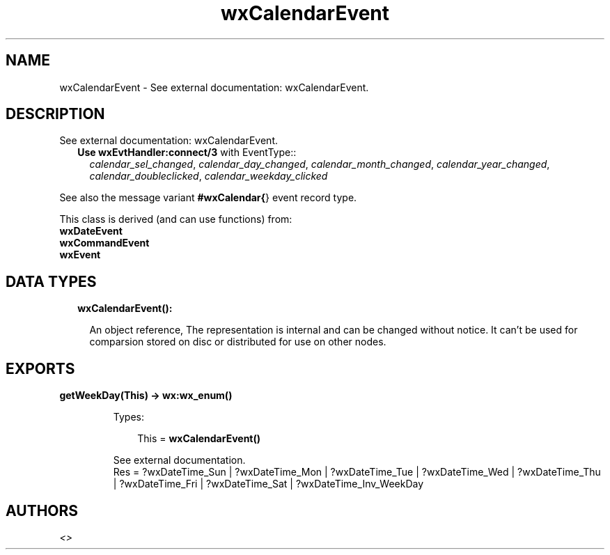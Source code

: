.TH wxCalendarEvent 3 "wx 1.8.4" "" "Erlang Module Definition"
.SH NAME
wxCalendarEvent \- See external documentation: wxCalendarEvent.
.SH DESCRIPTION
.LP
See external documentation: wxCalendarEvent\&.
.RS 2
.TP 2
.B
Use \fBwxEvtHandler:connect/3\fR\& with EventType::
\fIcalendar_sel_changed\fR\&, \fIcalendar_day_changed\fR\&, \fIcalendar_month_changed\fR\&, \fIcalendar_year_changed\fR\&, \fIcalendar_doubleclicked\fR\&, \fIcalendar_weekday_clicked\fR\&
.RE
.LP
See also the message variant \fB#wxCalendar{\fR\&} event record type\&.
.LP
This class is derived (and can use functions) from: 
.br
\fBwxDateEvent\fR\& 
.br
\fBwxCommandEvent\fR\& 
.br
\fBwxEvent\fR\& 
.SH "DATA TYPES"

.RS 2
.TP 2
.B
wxCalendarEvent():

.RS 2
.LP
An object reference, The representation is internal and can be changed without notice\&. It can\&'t be used for comparsion stored on disc or distributed for use on other nodes\&.
.RE
.RE
.SH EXPORTS
.LP
.B
getWeekDay(This) -> \fBwx:wx_enum()\fR\&
.br
.RS
.LP
Types:

.RS 3
This = \fBwxCalendarEvent()\fR\&
.br
.RE
.RE
.RS
.LP
See external documentation\&. 
.br
Res = ?wxDateTime_Sun | ?wxDateTime_Mon | ?wxDateTime_Tue | ?wxDateTime_Wed | ?wxDateTime_Thu | ?wxDateTime_Fri | ?wxDateTime_Sat | ?wxDateTime_Inv_WeekDay
.RE
.SH AUTHORS
.LP

.I
<>